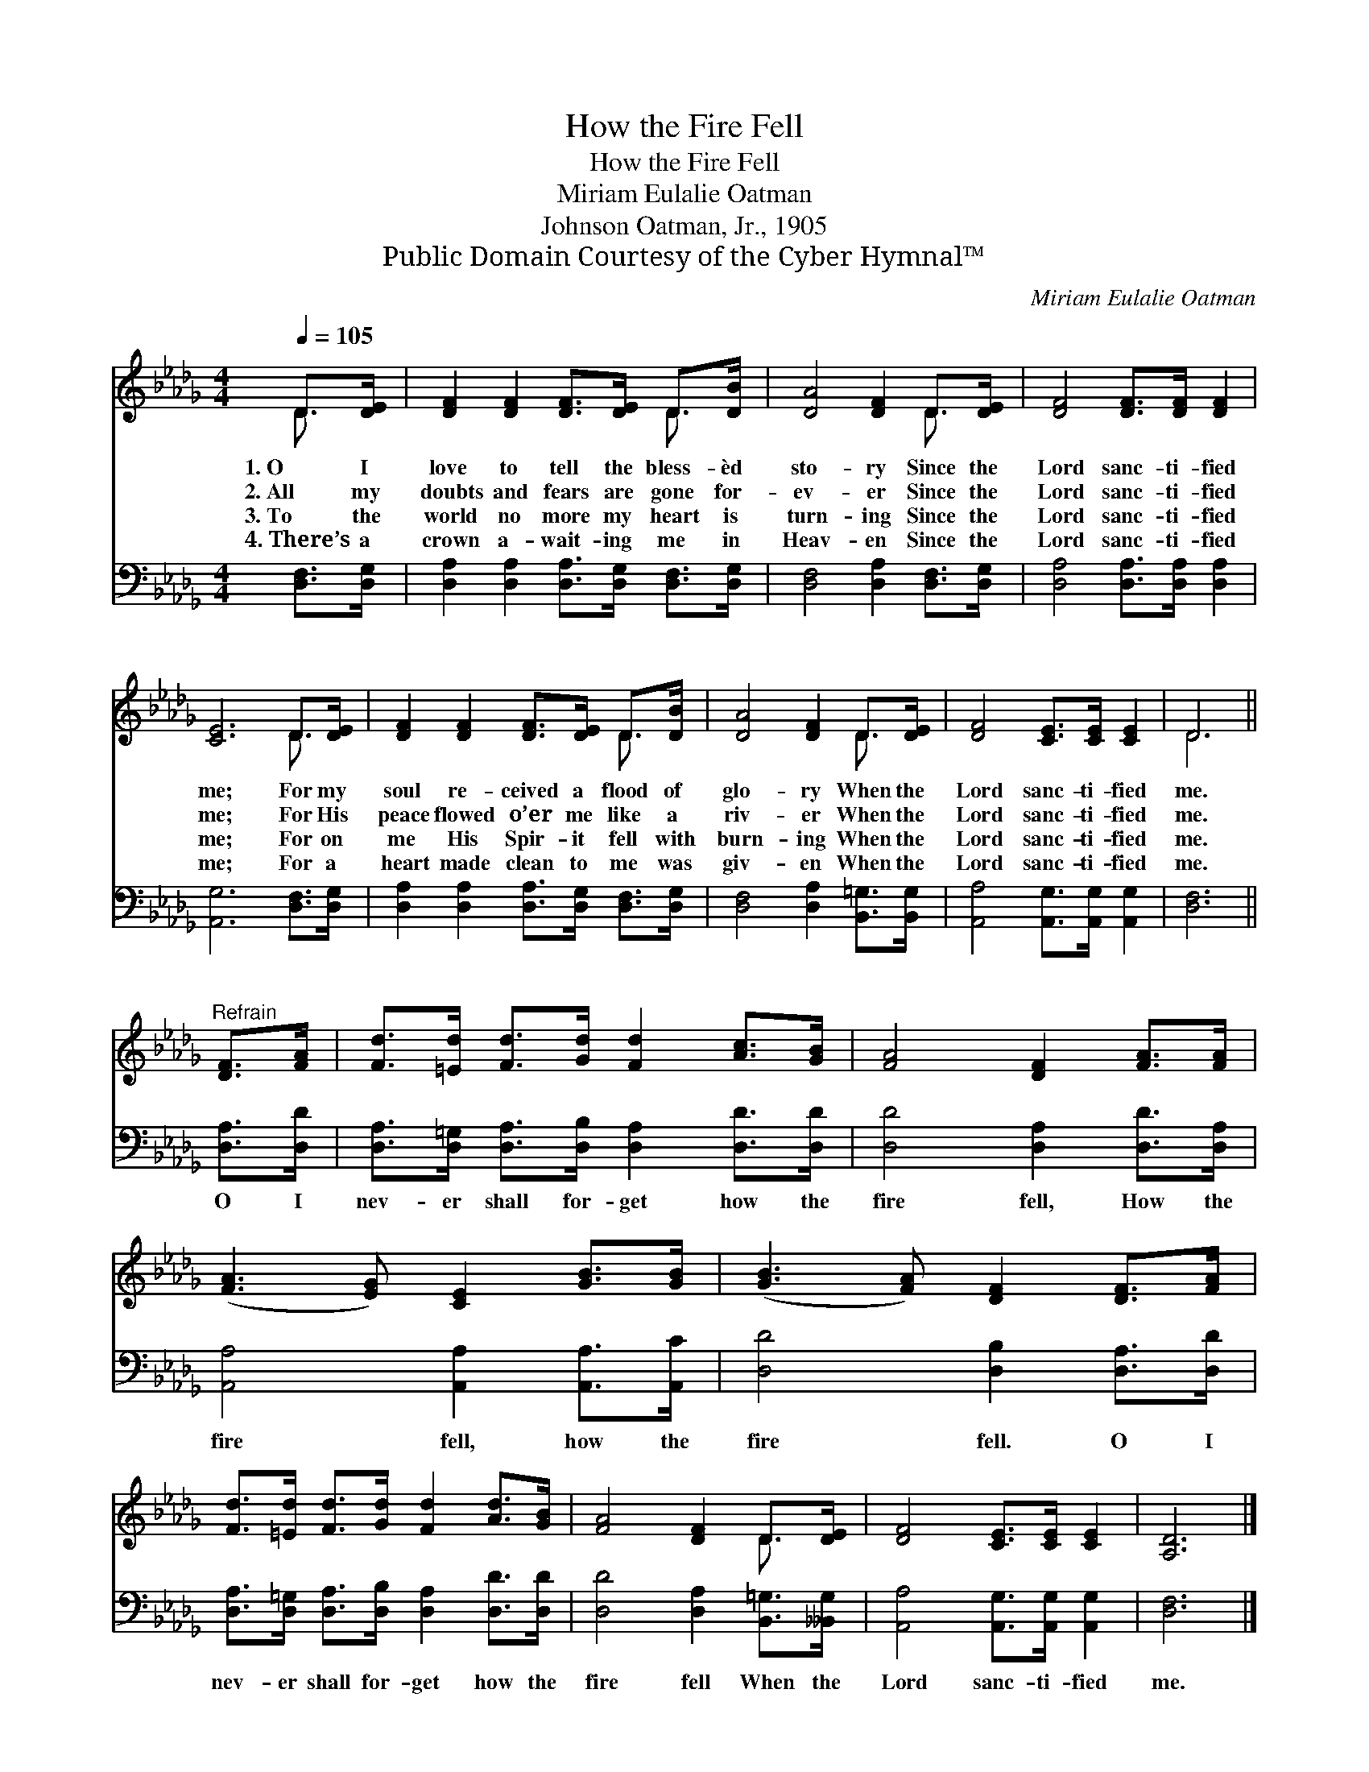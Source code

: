 X:1
T:How the Fire Fell
T:How the Fire Fell
T:Miriam Eulalie Oatman
T:Johnson Oatman, Jr., 1905
T:Public Domain Courtesy of the Cyber Hymnal™
C:Miriam Eulalie Oatman
Z:Public Domain
Z:Courtesy of the Cyber Hymnal™
%%score ( 1 2 ) 3
L:1/8
Q:1/4=105
M:4/4
K:Db
V:1 treble 
V:2 treble 
V:3 bass 
V:1
 D>[DE] | [DF]2 [DF]2 [DF]>[DE] D>[DB] | [DA]4 [DF]2 D>[DE] | [DF]4 [DF]>[DF] [DF]2 | %4
w: 1.~O I|love to tell the bless- èd|sto- ry Since the|Lord sanc- ti- fied|
w: 2.~All my|doubts and fears are gone for-|ev- er Since the|Lord sanc- ti- fied|
w: 3.~To the|world no more my heart is|turn- ing Since the|Lord sanc- ti- fied|
w: 4.~There’s a|crown a- wait- ing me in|Heav- en Since the|Lord sanc- ti- fied|
 [CE]6 D>[DE] | [DF]2 [DF]2 [DF]>[DE] D>[DB] | [DA]4 [DF]2 D>[DE] | [DF]4 [CE]>[CE] [CE]2 | D6 || %9
w: me; For my|soul re- ceived a flood of|glo- ry When the|Lord sanc- ti- fied|me.|
w: me; For His|peace flowed o’er me like a|riv- er When the|Lord sanc- ti- fied|me.|
w: me; For on|me His Spir- it fell with|burn- ing When the|Lord sanc- ti- fied|me.|
w: me; For a|heart made clean to me was|giv- en When the|Lord sanc- ti- fied|me.|
"^Refrain" [DF]>[FA] | [Fd]>[=Ed] [Fd]>[Gd] [Fd]2 [Ac]>[GB] | [FA]4 [DF]2 [FA]>[FA] | %12
w: |||
w: |||
w: |||
w: |||
 ([FA]3 [EG]) [CE]2 [GB]>[GB] | ([GB]3 [FA]) [DF]2 [DF]>[FA] | %14
w: ||
w: ||
w: ||
w: ||
 [Fd]>[=Ed] [Fd]>[Gd] [Fd]2 [Ad]>[GB] | [FA]4 [DF]2 D>[DE] | [DF]4 [CE]>[CE] [CE]2 | [A,D]6 |] %18
w: ||||
w: ||||
w: ||||
w: ||||
V:2
 D3/2 x/ | x6 D3/2 x/ | x6 D3/2 x/ | x8 | x6 D3/2 x/ | x6 D3/2 x/ | x6 D3/2 x/ | x8 | D6 || x2 | %10
 x8 | x8 | x8 | x8 | x8 | x6 D3/2 x/ | x8 | x6 |] %18
V:3
 [D,F,]>[D,G,] | [D,A,]2 [D,A,]2 [D,A,]>[D,G,] [D,F,]>[D,G,] | [D,F,]4 [D,A,]2 [D,F,]>[D,G,] | %3
w: ~ ~|~ ~ ~ ~ ~ ~|~ ~ ~ ~|
 [D,A,]4 [D,A,]>[D,A,] [D,A,]2 | [A,,G,]6 [D,F,]>[D,G,] | %5
w: ~ ~ ~ ~|~ ~ ~|
 [D,A,]2 [D,A,]2 [D,A,]>[D,G,] [D,F,]>[D,G,] | [D,F,]4 [D,A,]2 [B,,=G,]>[B,,G,] | %7
w: ~ ~ ~ ~ ~ ~|~ ~ ~ ~|
 [A,,A,]4 [A,,G,]>[A,,G,] [A,,G,]2 | [D,F,]6 || [D,A,]>[D,D] | %10
w: ~ ~ ~ ~|~|O I|
 [D,A,]>[D,=G,] [D,A,]>[D,B,] [D,A,]2 [D,D]>[D,D] | [D,D]4 [D,A,]2 [D,D]>[D,A,] | %12
w: nev- er shall for- get how the|fire fell, How the|
 [A,,A,]4 [A,,A,]2 [A,,A,]>[A,,C] | [D,D]4 [D,B,]2 [D,A,]>[D,D] | %14
w: fire fell, how the|fire fell. O I|
 [D,A,]>[D,=G,] [D,A,]>[D,B,] [D,A,]2 [D,D]>[D,D] | [D,D]4 [D,A,]2 [B,,=G,]>[__B,,G,] | %16
w: nev- er shall for- get how the|fire fell When the|
 [A,,A,]4 [A,,G,]>[A,,G,] [A,,G,]2 | [D,F,]6 |] %18
w: Lord sanc- ti- fied|me.|

